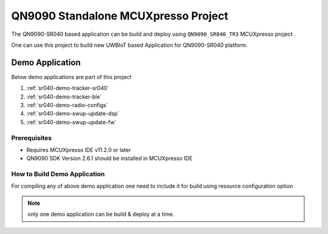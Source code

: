 

..
    Copyright 2020 NXP

    This software is owned or controlled by NXP and may only be used
    strictly in accordance with the applicable license terms.  By expressly
    accepting such terms or by downloading, installing, activating and/or
    otherwise using the software, you are agreeing that you have read, and
    that you agree to comply with and are bound by, such license terms.  If
    you do not agree to be bound by the applicable license terms, then you
    may not retain, install, activate or otherwise use the software.

.. _qn9090-McuXpresso-project:

=======================================================================
QN9090 Standalone MCUXpresso Project
=======================================================================
.. brief:start

The QN9090-SR040 based application can be build and deploy using
``QN9090_SR040_TR3`` MCUXpresso project .

One can use this project to build new UWBIoT based Application for QN9090-SR040 platform.

.. brief:end

Demo Application
=======================================================================

Below demo applications are part of this project

1. :ref:`sr040-demo-tracker-sr040`
#. :ref:`sr040-demo-tracker-ble`
#. :ref:`sr040-demo-radio-configs`
#. :ref:`sr040-demo-swup-update-dsp`
#. :ref:`sr040-demo-swup-update-fw`

Prerequisites
^^^^^^^^^^^^^^^^^^^^^^^^^^^^^^^^^^^^^^^^^^^^^^^^^^^^^^^^^^^^^^^^^^^^^^^

- Requires MCUXpresso IDE v11.2.0 or later

- QN9090 SDK Version 2.6.1 should be installed in MCUXpresso IDE

How to Build Demo Application
^^^^^^^^^^^^^^^^^^^^^^^^^^^^^^^^^^^^^^^^^^^^^^^^^^^^^^^^^^^^^^^^^^^^^^^

For compiling any of above demo application one need to include it for build
using resource configuration option

.. note:: only one demo application can be build & deploy at a time.


